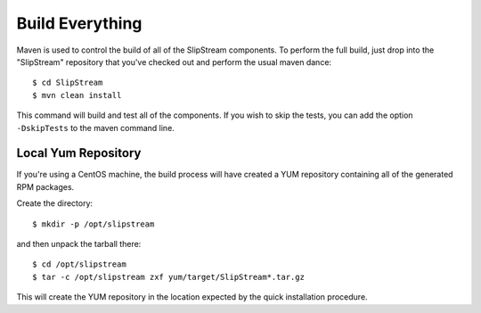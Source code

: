 Build Everything
================

Maven is used to control the build of all of the SlipStream components.
To perform the full build, just drop into the "SlipStream" repository
that you've checked out and perform the usual maven dance:

::

    $ cd SlipStream
    $ mvn clean install

This command will build and test all of the components. If you wish to
skip the tests, you can add the option ``-DskipTests`` to the maven
command line.

Local Yum Repository
--------------------

If you're using a CentOS machine, the build process will have created a
YUM repository containing all of the generated RPM packages.

Create the directory:

::

    $ mkdir -p /opt/slipstream

and then unpack the tarball there:

::

    $ cd /opt/slipstream
    $ tar -c /opt/slipstream zxf yum/target/SlipStream*.tar.gz

This will create the YUM repository in the location expected by the
quick installation procedure.
